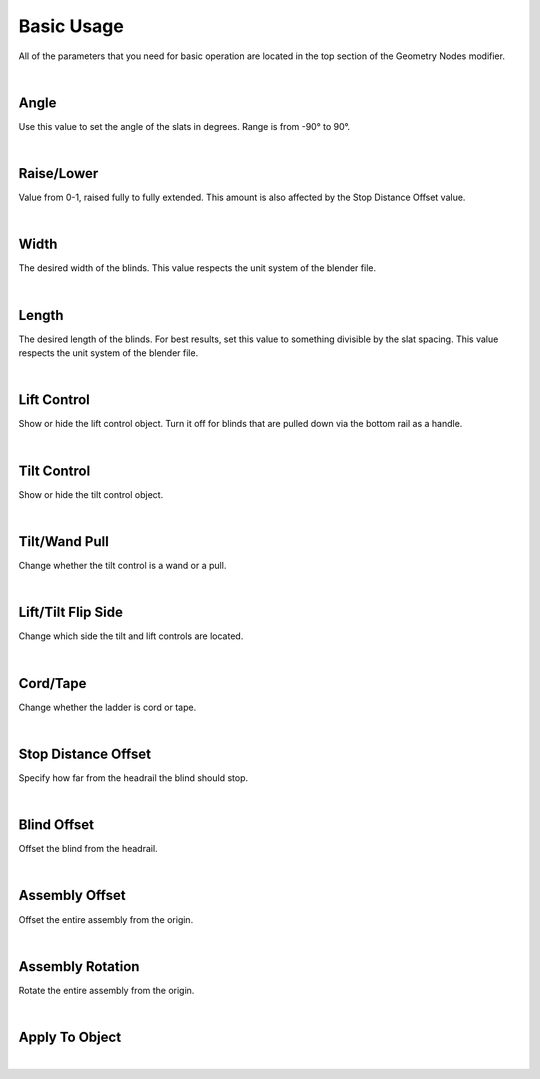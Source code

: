 Basic Usage
====

All of the parameters that you need for basic operation are located in the top section of the Geometry Nodes modifier.

|

Angle
~~~~

Use this value to set the angle of the slats in degrees. Range is from -90° to 90°.

|

Raise/Lower
~~~~

Value from 0-1, raised fully to fully extended. This amount is also affected by the Stop Distance Offset value.

|

Width
~~~~

The desired width of the blinds. This value respects the unit system of the blender file.

|

Length
~~~~

The desired length of the blinds. For best results, set this value to something divisible by the slat spacing. This value respects the unit system of the blender file.

|

Lift Control
~~~~

Show or hide the lift control object. Turn it off for blinds that are pulled down via the bottom rail as a handle.

|

Tilt Control
~~~~

Show or hide the tilt control object.

|

Tilt/Wand Pull
~~~~

Change whether the tilt control is a wand or a pull.

|

Lift/Tilt Flip Side
~~~~

Change which side the tilt and lift controls are located.

|

Cord/Tape
~~~~

Change whether the ladder is cord or tape.

|

Stop Distance Offset
~~~~

Specify how far from the headrail the blind should stop.

|

Blind Offset
~~~~

Offset the blind from the headrail.

|

Assembly Offset
~~~~

Offset the entire assembly from the origin.

|

Assembly Rotation
~~~~

Rotate the entire assembly from the origin.

|

Apply To Object
~~~~



|
